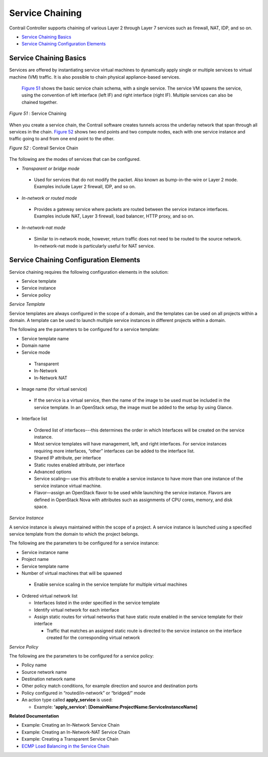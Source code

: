 .. This work is licensed under the Creative Commons Attribution 4.0 International License.
   To view a copy of this license, visit http://creativecommons.org/licenses/by/4.0/ or send a letter to Creative Commons, PO Box 1866, Mountain View, CA 94042, USA.

================
Service Chaining
================

Contrail Controller supports chaining of various Layer 2 through Layer 7 services such as firewall, NAT, IDP, and so on.

-  `Service Chaining Basics`_ 


-  `Service Chaining Configuration Elements`_ 



Service Chaining Basics
=======================

Services are offered by instantiating service virtual machines to dynamically apply single or multiple services to virtual machine (VM) traffic. It is also possible to chain physical appliance-based services.

 `Figure 51`_ shows the basic service chain schema, with a single service. The service VM spawns the service, using the convention of left interface (left IF) and right interface (right IF). Multiple services can also be chained together.

.. _Figure 51: 

*Figure 51* : Service Chaining

.. figure:: s041619.gif

When you create a service chain, the Contrail software creates tunnels across the underlay network that span through all services in the chain. `Figure 52`_ shows two end points and two compute nodes, each with one service instance and traffic going to and from one end point to the other.

.. _Figure 52: 

*Figure 52* : Contrail Service Chain

.. figure:: s041901.gif

The following are the modes of services that can be configured.

-  *Transparent or bridge mode* 

 - Used for services that do not modify the packet. Also known as bump-in-the-wire or Layer 2 mode. Examples include Layer 2 firewall, IDP, and so on.



-  *In-network or routed mode* 

 - Provides a gateway service where packets are routed between the service instance interfaces. Examples include NAT, Layer 3 firewall, load balancer, HTTP proxy, and so on.



-  *In-network-nat mode* 

 - Similar to in-network mode, however, return traffic does not need to be routed to the source network. In-network-nat mode is particularly useful for NAT service.




Service Chaining Configuration Elements
=======================================

Service chaining requires the following configuration elements in the solution:

- Service template


- Service instance


- Service policy


*Service Template* 

Service templates are always configured in the scope of a domain, and the templates can be used on all projects within a domain. A template can be used to launch multiple service instances in different projects within a domain.

The following are the parameters to be configured for a service template:

- Service template name


- Domain name


- Service mode

 - Transparent


 - In-Network


 - In-Network NAT



- Image name (for virtual service)

 - If the service is a virtual service, then the name of the image to be used must be included in the service template. In an OpenStack setup, the image must be added to the setup by using Glance.



- Interface list

 - Ordered list of interfaces---this determines the order in which Interfaces will be created on the service instance.


 - Most service templates will have management, left, and right interfaces. For service instances requiring more interfaces, “other” interfaces can be added to the interface list.


 - Shared IP attribute, per interface


 - Static routes enabled attribute, per interface



 - Advanced options

 - Service scaling— use this attribute to enable a service instance to have more than one instance of the service instance virtual machine.


 - Flavor—assign an OpenStack flavor to be used while launching the service instance. Flavors are defined in OpenStack Nova with attributes such as assignments of CPU cores, memory, and disk space.



*Service Instance* 

A service instance is always maintained within the scope of a project. A service instance is launched using a specified service template from the domain to which the project belongs.

The following are the parameters to be configured for a service instance:

- Service instance name


- Project name


- Service template name


- Number of virtual machines that will be spawned

 - Enable service scaling in the service template for multiple virtual machines



- Ordered virtual network list

  - Interfaces listed in the order specified in the service template


  - Identify virtual network for each interface


  - Assign static routes for virtual networks that have static route enabled in the service template for their interface

    - Traffic that matches an assigned static route is directed to the service instance on the interface created for the corresponding virtual network




*Service Policy* 

The following are the parameters to be configured for a service policy:

- Policy name


- Source network name


- Destination network name


- Other policy match conditions, for example direction and source and destination ports


- Policy configured in “routed/in-network” or “bridged/” mode


- An action type called **apply_service** is used:

  - Example: **'apply_service’: [DomainName:ProjectName:ServiceInstanceName]** 



**Related Documentation**

- Example: Creating an In-Network Service Chain

- Example: Creating an In-Network-NAT Service Chain

- Example: Creating a Transparent Service Chain

-  `ECMP Load Balancing in the Service Chain`_ 

.. _Example\:\ Creating an In-Network Service Chain: 

.. _Example\:\ Creating an In-Network-NAT Service Chain: 

.. _Example\:\ Creating a Transparent Service Chain: 

.. _ECMP Load Balancing in the Service Chain: load-balancing-vnc.html

